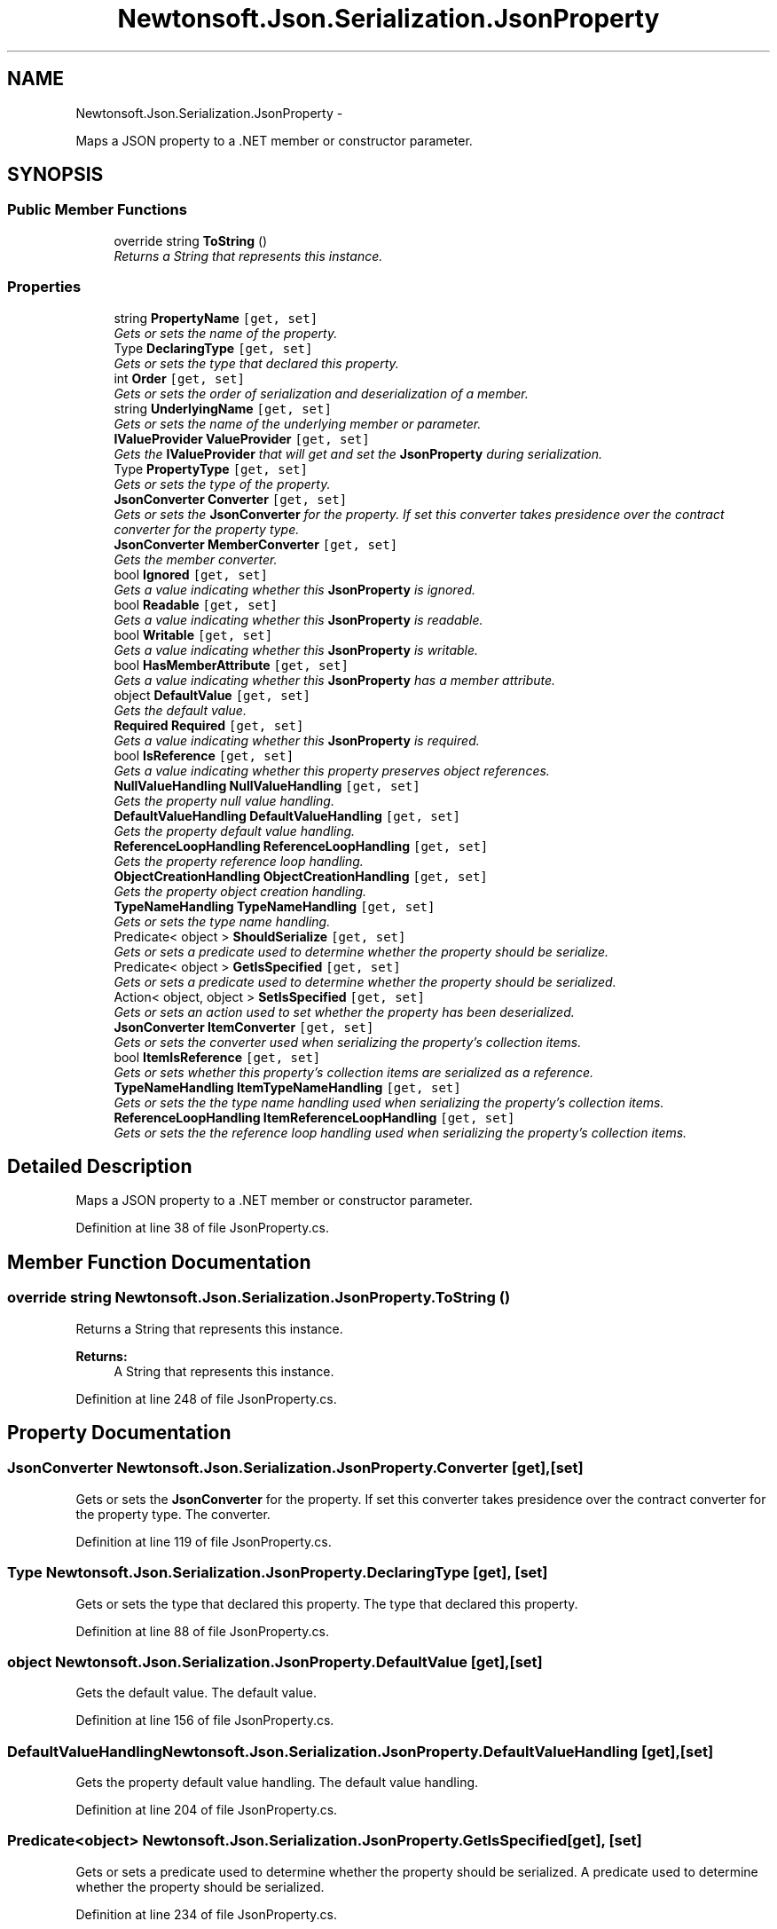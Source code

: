 .TH "Newtonsoft.Json.Serialization.JsonProperty" 3 "Fri Jul 5 2013" "Version 1.0" "HSA.InfoSys" \" -*- nroff -*-
.ad l
.nh
.SH NAME
Newtonsoft.Json.Serialization.JsonProperty \- 
.PP
Maps a JSON property to a \&.NET member or constructor parameter\&.  

.SH SYNOPSIS
.br
.PP
.SS "Public Member Functions"

.in +1c
.ti -1c
.RI "override string \fBToString\fP ()"
.br
.RI "\fIReturns a String that represents this instance\&. \fP"
.in -1c
.SS "Properties"

.in +1c
.ti -1c
.RI "string \fBPropertyName\fP\fC [get, set]\fP"
.br
.RI "\fIGets or sets the name of the property\&. \fP"
.ti -1c
.RI "Type \fBDeclaringType\fP\fC [get, set]\fP"
.br
.RI "\fIGets or sets the type that declared this property\&. \fP"
.ti -1c
.RI "int \fBOrder\fP\fC [get, set]\fP"
.br
.RI "\fIGets or sets the order of serialization and deserialization of a member\&. \fP"
.ti -1c
.RI "string \fBUnderlyingName\fP\fC [get, set]\fP"
.br
.RI "\fIGets or sets the name of the underlying member or parameter\&. \fP"
.ti -1c
.RI "\fBIValueProvider\fP \fBValueProvider\fP\fC [get, set]\fP"
.br
.RI "\fIGets the \fBIValueProvider\fP that will get and set the \fBJsonProperty\fP during serialization\&. \fP"
.ti -1c
.RI "Type \fBPropertyType\fP\fC [get, set]\fP"
.br
.RI "\fIGets or sets the type of the property\&. \fP"
.ti -1c
.RI "\fBJsonConverter\fP \fBConverter\fP\fC [get, set]\fP"
.br
.RI "\fIGets or sets the \fBJsonConverter\fP for the property\&. If set this converter takes presidence over the contract converter for the property type\&. \fP"
.ti -1c
.RI "\fBJsonConverter\fP \fBMemberConverter\fP\fC [get, set]\fP"
.br
.RI "\fIGets the member converter\&. \fP"
.ti -1c
.RI "bool \fBIgnored\fP\fC [get, set]\fP"
.br
.RI "\fIGets a value indicating whether this \fBJsonProperty\fP is ignored\&. \fP"
.ti -1c
.RI "bool \fBReadable\fP\fC [get, set]\fP"
.br
.RI "\fIGets a value indicating whether this \fBJsonProperty\fP is readable\&. \fP"
.ti -1c
.RI "bool \fBWritable\fP\fC [get, set]\fP"
.br
.RI "\fIGets a value indicating whether this \fBJsonProperty\fP is writable\&. \fP"
.ti -1c
.RI "bool \fBHasMemberAttribute\fP\fC [get, set]\fP"
.br
.RI "\fIGets a value indicating whether this \fBJsonProperty\fP has a member attribute\&. \fP"
.ti -1c
.RI "object \fBDefaultValue\fP\fC [get, set]\fP"
.br
.RI "\fIGets the default value\&. \fP"
.ti -1c
.RI "\fBRequired\fP \fBRequired\fP\fC [get, set]\fP"
.br
.RI "\fIGets a value indicating whether this \fBJsonProperty\fP is required\&. \fP"
.ti -1c
.RI "bool \fBIsReference\fP\fC [get, set]\fP"
.br
.RI "\fIGets a value indicating whether this property preserves object references\&. \fP"
.ti -1c
.RI "\fBNullValueHandling\fP \fBNullValueHandling\fP\fC [get, set]\fP"
.br
.RI "\fIGets the property null value handling\&. \fP"
.ti -1c
.RI "\fBDefaultValueHandling\fP \fBDefaultValueHandling\fP\fC [get, set]\fP"
.br
.RI "\fIGets the property default value handling\&. \fP"
.ti -1c
.RI "\fBReferenceLoopHandling\fP \fBReferenceLoopHandling\fP\fC [get, set]\fP"
.br
.RI "\fIGets the property reference loop handling\&. \fP"
.ti -1c
.RI "\fBObjectCreationHandling\fP \fBObjectCreationHandling\fP\fC [get, set]\fP"
.br
.RI "\fIGets the property object creation handling\&. \fP"
.ti -1c
.RI "\fBTypeNameHandling\fP \fBTypeNameHandling\fP\fC [get, set]\fP"
.br
.RI "\fIGets or sets the type name handling\&. \fP"
.ti -1c
.RI "Predicate< object > \fBShouldSerialize\fP\fC [get, set]\fP"
.br
.RI "\fIGets or sets a predicate used to determine whether the property should be serialize\&. \fP"
.ti -1c
.RI "Predicate< object > \fBGetIsSpecified\fP\fC [get, set]\fP"
.br
.RI "\fIGets or sets a predicate used to determine whether the property should be serialized\&. \fP"
.ti -1c
.RI "Action< object, object > \fBSetIsSpecified\fP\fC [get, set]\fP"
.br
.RI "\fIGets or sets an action used to set whether the property has been deserialized\&. \fP"
.ti -1c
.RI "\fBJsonConverter\fP \fBItemConverter\fP\fC [get, set]\fP"
.br
.RI "\fIGets or sets the converter used when serializing the property's collection items\&. \fP"
.ti -1c
.RI "bool \fBItemIsReference\fP\fC [get, set]\fP"
.br
.RI "\fIGets or sets whether this property's collection items are serialized as a reference\&. \fP"
.ti -1c
.RI "\fBTypeNameHandling\fP \fBItemTypeNameHandling\fP\fC [get, set]\fP"
.br
.RI "\fIGets or sets the the type name handling used when serializing the property's collection items\&. \fP"
.ti -1c
.RI "\fBReferenceLoopHandling\fP \fBItemReferenceLoopHandling\fP\fC [get, set]\fP"
.br
.RI "\fIGets or sets the the reference loop handling used when serializing the property's collection items\&. \fP"
.in -1c
.SH "Detailed Description"
.PP 
Maps a JSON property to a \&.NET member or constructor parameter\&. 


.PP
Definition at line 38 of file JsonProperty\&.cs\&.
.SH "Member Function Documentation"
.PP 
.SS "override string Newtonsoft\&.Json\&.Serialization\&.JsonProperty\&.ToString ()"

.PP
Returns a String that represents this instance\&. 
.PP
\fBReturns:\fP
.RS 4
A String that represents this instance\&. 
.RE
.PP

.PP
Definition at line 248 of file JsonProperty\&.cs\&.
.SH "Property Documentation"
.PP 
.SS "\fBJsonConverter\fP Newtonsoft\&.Json\&.Serialization\&.JsonProperty\&.Converter\fC [get]\fP, \fC [set]\fP"

.PP
Gets or sets the \fBJsonConverter\fP for the property\&. If set this converter takes presidence over the contract converter for the property type\&. The converter\&.
.PP
Definition at line 119 of file JsonProperty\&.cs\&.
.SS "Type Newtonsoft\&.Json\&.Serialization\&.JsonProperty\&.DeclaringType\fC [get]\fP, \fC [set]\fP"

.PP
Gets or sets the type that declared this property\&. The type that declared this property\&.
.PP
Definition at line 88 of file JsonProperty\&.cs\&.
.SS "object Newtonsoft\&.Json\&.Serialization\&.JsonProperty\&.DefaultValue\fC [get]\fP, \fC [set]\fP"

.PP
Gets the default value\&. The default value\&.
.PP
Definition at line 156 of file JsonProperty\&.cs\&.
.SS "\fBDefaultValueHandling\fP Newtonsoft\&.Json\&.Serialization\&.JsonProperty\&.DefaultValueHandling\fC [get]\fP, \fC [set]\fP"

.PP
Gets the property default value handling\&. The default value handling\&.
.PP
Definition at line 204 of file JsonProperty\&.cs\&.
.SS "Predicate<object> Newtonsoft\&.Json\&.Serialization\&.JsonProperty\&.GetIsSpecified\fC [get]\fP, \fC [set]\fP"

.PP
Gets or sets a predicate used to determine whether the property should be serialized\&. A predicate used to determine whether the property should be serialized\&.
.PP
Definition at line 234 of file JsonProperty\&.cs\&.
.SS "bool Newtonsoft\&.Json\&.Serialization\&.JsonProperty\&.HasMemberAttribute\fC [get]\fP, \fC [set]\fP"

.PP
Gets a value indicating whether this \fBJsonProperty\fP has a member attribute\&. \fCtrue\fP if has a member attribute; otherwise, \fCfalse\fP\&.
.PP
Definition at line 149 of file JsonProperty\&.cs\&.
.SS "bool Newtonsoft\&.Json\&.Serialization\&.JsonProperty\&.Ignored\fC [get]\fP, \fC [set]\fP"

.PP
Gets a value indicating whether this \fBJsonProperty\fP is ignored\&. \fCtrue\fP if ignored; otherwise, \fCfalse\fP\&.
.PP
Definition at line 131 of file JsonProperty\&.cs\&.
.SS "bool Newtonsoft\&.Json\&.Serialization\&.JsonProperty\&.IsReference\fC [get]\fP, \fC [set]\fP"

.PP
Gets a value indicating whether this property preserves object references\&. \fCtrue\fP if this instance is reference; otherwise, \fCfalse\fP\&. 
.PP
Definition at line 192 of file JsonProperty\&.cs\&.
.SS "\fBJsonConverter\fP Newtonsoft\&.Json\&.Serialization\&.JsonProperty\&.ItemConverter\fC [get]\fP, \fC [set]\fP"

.PP
Gets or sets the converter used when serializing the property's collection items\&. The collection's items converter\&.
.PP
Definition at line 257 of file JsonProperty\&.cs\&.
.SS "bool Newtonsoft\&.Json\&.Serialization\&.JsonProperty\&.ItemIsReference\fC [get]\fP, \fC [set]\fP"

.PP
Gets or sets whether this property's collection items are serialized as a reference\&. Whether this property's collection items are serialized as a reference\&.
.PP
Definition at line 263 of file JsonProperty\&.cs\&.
.SS "\fBReferenceLoopHandling\fP Newtonsoft\&.Json\&.Serialization\&.JsonProperty\&.ItemReferenceLoopHandling\fC [get]\fP, \fC [set]\fP"

.PP
Gets or sets the the reference loop handling used when serializing the property's collection items\&. The collection's items reference loop handling\&.
.PP
Definition at line 275 of file JsonProperty\&.cs\&.
.SS "\fBTypeNameHandling\fP Newtonsoft\&.Json\&.Serialization\&.JsonProperty\&.ItemTypeNameHandling\fC [get]\fP, \fC [set]\fP"

.PP
Gets or sets the the type name handling used when serializing the property's collection items\&. The collection's items type name handling\&.
.PP
Definition at line 269 of file JsonProperty\&.cs\&.
.SS "\fBJsonConverter\fP Newtonsoft\&.Json\&.Serialization\&.JsonProperty\&.MemberConverter\fC [get]\fP, \fC [set]\fP"

.PP
Gets the member converter\&. The member converter\&.
.PP
Definition at line 125 of file JsonProperty\&.cs\&.
.SS "\fBNullValueHandling\fP Newtonsoft\&.Json\&.Serialization\&.JsonProperty\&.NullValueHandling\fC [get]\fP, \fC [set]\fP"

.PP
Gets the property null value handling\&. The null value handling\&.
.PP
Definition at line 198 of file JsonProperty\&.cs\&.
.SS "\fBObjectCreationHandling\fP Newtonsoft\&.Json\&.Serialization\&.JsonProperty\&.ObjectCreationHandling\fC [get]\fP, \fC [set]\fP"

.PP
Gets the property object creation handling\&. The object creation handling\&.
.PP
Definition at line 216 of file JsonProperty\&.cs\&.
.SS "int Newtonsoft\&.Json\&.Serialization\&.JsonProperty\&.Order\fC [get]\fP, \fC [set]\fP"

.PP
Gets or sets the order of serialization and deserialization of a member\&. The numeric order of serialization or deserialization\&.
.PP
Definition at line 94 of file JsonProperty\&.cs\&.
.SS "string Newtonsoft\&.Json\&.Serialization\&.JsonProperty\&.PropertyName\fC [get]\fP, \fC [set]\fP"

.PP
Gets or sets the name of the property\&. The name of the property\&.
.PP
Definition at line 55 of file JsonProperty\&.cs\&.
.SS "Type Newtonsoft\&.Json\&.Serialization\&.JsonProperty\&.PropertyType\fC [get]\fP, \fC [set]\fP"

.PP
Gets or sets the type of the property\&. The type of the property\&.
.PP
Definition at line 112 of file JsonProperty\&.cs\&.
.SS "bool Newtonsoft\&.Json\&.Serialization\&.JsonProperty\&.Readable\fC [get]\fP, \fC [set]\fP"

.PP
Gets a value indicating whether this \fBJsonProperty\fP is readable\&. \fCtrue\fP if readable; otherwise, \fCfalse\fP\&.
.PP
Definition at line 137 of file JsonProperty\&.cs\&.
.SS "\fBReferenceLoopHandling\fP Newtonsoft\&.Json\&.Serialization\&.JsonProperty\&.ReferenceLoopHandling\fC [get]\fP, \fC [set]\fP"

.PP
Gets the property reference loop handling\&. The reference loop handling\&.
.PP
Definition at line 210 of file JsonProperty\&.cs\&.
.SS "\fBRequired\fP Newtonsoft\&.Json\&.Serialization\&.JsonProperty\&.Required\fC [get]\fP, \fC [set]\fP"

.PP
Gets a value indicating whether this \fBJsonProperty\fP is required\&. A value indicating whether this \fBJsonProperty\fP is required\&.
.PP
Definition at line 181 of file JsonProperty\&.cs\&.
.SS "Action<object, object> Newtonsoft\&.Json\&.Serialization\&.JsonProperty\&.SetIsSpecified\fC [get]\fP, \fC [set]\fP"

.PP
Gets or sets an action used to set whether the property has been deserialized\&. An action used to set whether the property has been deserialized\&.
.PP
Definition at line 240 of file JsonProperty\&.cs\&.
.SS "Predicate<object> Newtonsoft\&.Json\&.Serialization\&.JsonProperty\&.ShouldSerialize\fC [get]\fP, \fC [set]\fP"

.PP
Gets or sets a predicate used to determine whether the property should be serialize\&. A predicate used to determine whether the property should be serialize\&.
.PP
Definition at line 228 of file JsonProperty\&.cs\&.
.SS "\fBTypeNameHandling\fP Newtonsoft\&.Json\&.Serialization\&.JsonProperty\&.TypeNameHandling\fC [get]\fP, \fC [set]\fP"

.PP
Gets or sets the type name handling\&. The type name handling\&.
.PP
Definition at line 222 of file JsonProperty\&.cs\&.
.SS "string Newtonsoft\&.Json\&.Serialization\&.JsonProperty\&.UnderlyingName\fC [get]\fP, \fC [set]\fP"

.PP
Gets or sets the name of the underlying member or parameter\&. The name of the underlying member or parameter\&.
.PP
Definition at line 100 of file JsonProperty\&.cs\&.
.SS "\fBIValueProvider\fP Newtonsoft\&.Json\&.Serialization\&.JsonProperty\&.ValueProvider\fC [get]\fP, \fC [set]\fP"

.PP
Gets the \fBIValueProvider\fP that will get and set the \fBJsonProperty\fP during serialization\&. The \fBIValueProvider\fP that will get and set the \fBJsonProperty\fP during serialization\&.
.PP
Definition at line 106 of file JsonProperty\&.cs\&.
.SS "bool Newtonsoft\&.Json\&.Serialization\&.JsonProperty\&.Writable\fC [get]\fP, \fC [set]\fP"

.PP
Gets a value indicating whether this \fBJsonProperty\fP is writable\&. \fCtrue\fP if writable; otherwise, \fCfalse\fP\&.
.PP
Definition at line 143 of file JsonProperty\&.cs\&.

.SH "Author"
.PP 
Generated automatically by Doxygen for HSA\&.InfoSys from the source code\&.
